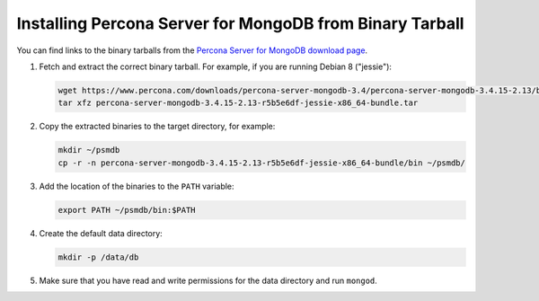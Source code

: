 .. _tarball:

=========================================================
Installing Percona Server for MongoDB from Binary Tarball
=========================================================

You can find links to the binary tarballs from the
`Percona Server for MongoDB download page <https://www.percona.com/downloads/percona-server-mongodb-3.4/>`_.

1. Fetch and extract the correct binary tarball.
   For example, if you are running Debian 8 ("jessie"):

   .. code-block:: bash

      wget https://www.percona.com/downloads/percona-server-mongodb-3.4/percona-server-mongodb-3.4.15-2.13/binary/debian/jessie/x86_64/percona-server-mongodb-3.4.15-2.13-r5b5e6df-jessie-x86_64-bundle.tar
      tar xfz percona-server-mongodb-3.4.15-2.13-r5b5e6df-jessie-x86_64-bundle.tar

2. Copy the extracted binaries to the target directory, for example:

   .. code-block:: bash

      mkdir ~/psmdb
      cp -r -n percona-server-mongodb-3.4.15-2.13-r5b5e6df-jessie-x86_64-bundle/bin ~/psmdb/

3. Add the location of the binaries to the ``PATH`` variable:

   .. code-block:: bash

      export PATH ~/psmdb/bin:$PATH

4. Create the default data directory:

   .. code-block:: bash

      mkdir -p /data/db

5. Make sure that you have read and write permissions for the data directory
   and run ``mongod``.

